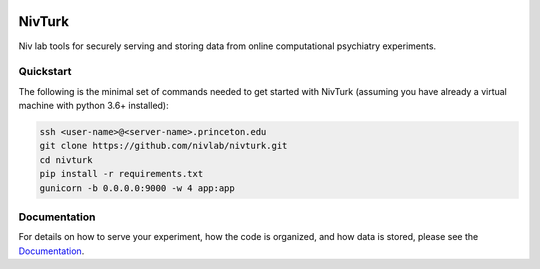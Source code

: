 .. image:: https://img.shields.io/badge/python-3.6+-blue.svg
        :target: https://www.python.org/downloads/release/python-360/

.. image:: https://img.shields.io/github/license/mashape/apistatus.svg
        :target: https://github.com/nivlab/NivLink/blob/master/LICENSE

NivTurk
=======

Niv lab tools for securely serving and storing data from online computational psychiatry experiments.

Quickstart
^^^^^^^^^^

The following is the minimal set of commands needed to get started with NivTurk (assuming you have already a virtual machine with python 3.6+ installed):

.. code-block:: bash

    ssh <user-name>@<server-name>.princeton.edu
    git clone https://github.com/nivlab/nivturk.git
    cd nivturk
    pip install -r requirements.txt
    gunicorn -b 0.0.0.0:9000 -w 4 app:app


Documentation
^^^^^^^^^^^^^

For details on how to serve your experiment, how the code is organized, and how data is stored, please see the
`Documentation <https://nivlab.github.io/nivturk>`_.

